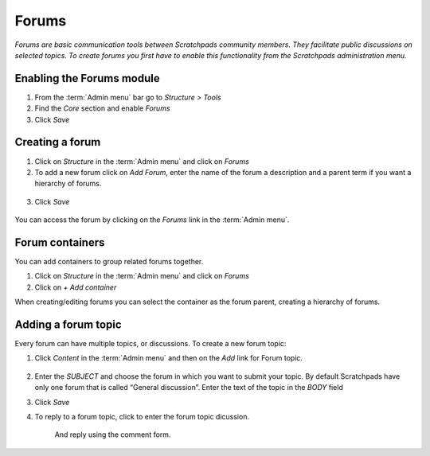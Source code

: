 Forums
======

*Forums are basic communication tools between Scratchpads community
members. They facilitate public discussions on selected topics. To
create forums you first have to enable this functionality from the
Scratchpads administration menu.*

.. figure:: /_static/Forums2.jpg

Enabling the Forums module
~~~~~~~~~~~~~~~~~~~~~~~~~~

1. From the :term:`Admin menu` bar go to *Structure > Tools*
2. Find the *Core* section and enable *Forums*
3. Click *Save*

Creating a forum
~~~~~~~~~~~~~~~~

1. Click on *Structure* in the :term:`Admin menu` and click on *Forums*

2. To add a new forum click on *Add Forum*, enter the name of the forum
   a description and a parent term if you want a hierarchy of forums.

.. figure:: /_static/AddForum.jpg

3. Click *Save*

.. figure:: /_static/AdminForums2.jpg

You can access the forum by clicking on the *Forums* link in the :term:`Admin menu`.


Forum containers
~~~~~~~~~~~~~~~~

You can add containers to group related forums together.

1. Click on *Structure* in the :term:`Admin menu` and click on *Forums*

2. Click on *+ Add container*

When creating/editing forums you can select the container as the forum parent, creating a hierarchy of forums. 

.. figure:: /_static/Forums2.jpg


Adding a forum topic
~~~~~~~~~~~~~~~~~~~~

Every forum can have multiple topics, or discussions. To create a new forum topic:

1. Click *Content* in the :term:`Admin menu` and then on the *Add* link for
   Forum topic.

   .. figure:: /_static/AddForumTopic.jpg

2. Enter the *SUBJECT* and choose the forum in which you want to submit
   your topic. By default Scratchpads have only one forum that is called
   “General discussion”. Enter the text of the topic in the *BODY* field

3. Click *Save*

4. To reply to a forum topic, click to enter the forum topic dicussion.

    .. figure:: /_static/Forums1.jpg

    And reply using the comment form. 

    .. figure:: /_static/AddForumComment.jpg
